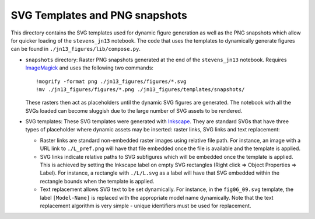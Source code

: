 ===============================
SVG Templates and PNG snapshots
===============================

This directory contains the SVG templates used for dynamic figure
generation as well as the PNG snapshots which allow for quicker
loading of the ``stevens_jn13`` notebook. The code that uses the 
templates to dynamically generate figures  can be found in
``./jn13_figures/lib/compose.py``.

- ``snapshots`` directory: Raster PNG snapshots generated at the end
  of the ``stevens_jn13`` notebook. Requires `ImageMagick
  <http://www.imagemagick.org>`_ and uses the following two commands::

   !mogrify -format png ./jn13_figures/figures/*.svg
   !mv ./jn13_figures/figures/*.png ./jn13_figures/templates/snapshots/

  These rasters then act as placeholders until the dynamic SVG figures
  are generated. The notebook with all the SVGs loaded can become
  sluggish due to the large number of SVG assets to be rendered.

- SVG templates: These SVG templates were generated with `Inkscape
  <http://inkscape.org/>`_. They are standard SVGs that have three
  types of placeholder where dynamic assets may be inserted: raster
  links, SVG links and text replacement:

  - Raster links are standard non-embedded raster images using
    relative file path. For instance, an image with a URL link to
    ``./L_pref.png`` will have that file embedded once the file is
    available and the template is applied.
  - SVG links indicate relative paths to SVG subfigures which will be
    embedded once the template is applied. This is achieved by
    setting the Inkscape label on empty SVG rectangles (Right click
    => Object Properties => Label). For instance, a rectangle with
    ``./L/L.svg`` as a label will have that SVG embedded within the
    rectangle bounds when the template is applied.
  - Text replacement allows SVG text to be set dynamically. For
    instance, in the ``fig06_09.svg`` template, the label
    ``[Model-Name]`` is replaced with the appropriate model name
    dynamically. Note that the text replacement algorithm is very
    simple - unique identifiers must be used for replacement.
